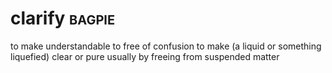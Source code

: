 * clarify :bagpie:
to make understandable
to free of confusion
to make (a liquid or something liquefied) clear or pure usually by freeing from suspended matter
